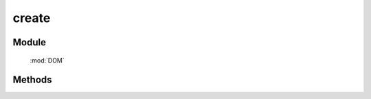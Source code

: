 ﻿.. currentmodule:: DOM

create
=================================


Module
-----------------------------------------------

  :mod:`DOM`


Methods
-----------------------------------------------

.. function:: create

    | HTMLFragment|HTMLElement **create** ( html [ , props = {} , ownerDoc = document ] )
    | 创建 dom 节点
    
    :param string html: dom 节点的 html
    :param object props: 属性键值对象
    :param HTMLDocument ownerDoc: 节点所属文档
    :returns: 创建出的 dom 节点或碎片列表
    :rtype: HTMLFragment|HTMLElement
    
    举例：

    .. code-block:: javascript

        var S = KISSY, DOM = S.DOM;

        // 等价 document.createElement('div')
        DOM.create('<div>');
        DOM.create('<div />');
        DOM.create('<div></div>');

        // 等价 document.createTextNode('text')
        DOM.create('text');

        // 创建时，同时添加属性值
        DOM.create('<a>', { href: 'hot.html', title: 'Hot Page' });

        // KISSY v1.1.5+， 创建时，支持添加更多的属性；
        // 新增属性有： val, css, html, text, data, width, height, offset
        DOM.create('<a>', { href: 'hot.html',
                            title: 'Hot Page',
                            css: {color: 'blue'},
                            text: 'Test Link'
                  });

        // 直接内联属性
        DOM.create('<img src="logo.png" alt="logo" />');